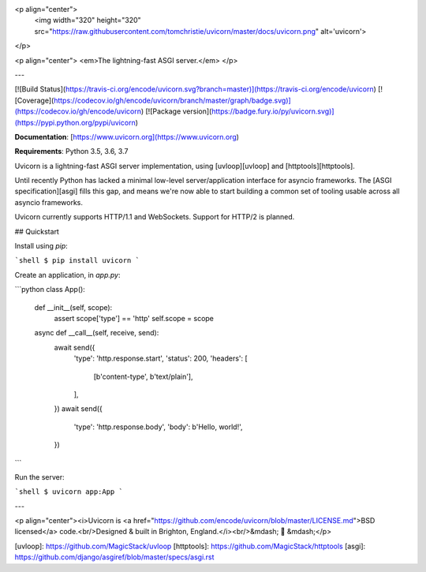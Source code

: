 <p align="center">
  <img width="320" height="320" src="https://raw.githubusercontent.com/tomchristie/uvicorn/master/docs/uvicorn.png" alt='uvicorn'>
</p>

<p align="center">
<em>The lightning-fast ASGI server.</em>
</p>

---

[![Build Status](https://travis-ci.org/encode/uvicorn.svg?branch=master)](https://travis-ci.org/encode/uvicorn)
[![Coverage](https://codecov.io/gh/encode/uvicorn/branch/master/graph/badge.svg)](https://codecov.io/gh/encode/uvicorn)
[![Package version](https://badge.fury.io/py/uvicorn.svg)](https://pypi.python.org/pypi/uvicorn)

**Documentation**: [https://www.uvicorn.org](https://www.uvicorn.org)

**Requirements**: Python 3.5, 3.6, 3.7

Uvicorn is a lightning-fast ASGI server implementation, using [uvloop][uvloop] and [httptools][httptools].

Until recently Python has lacked a minimal low-level server/application interface for
asyncio frameworks. The [ASGI specification][asgi] fills this gap, and means we're now able to
start building a common set of tooling usable across all asyncio frameworks.

Uvicorn currently supports HTTP/1.1 and WebSockets. Support for HTTP/2 is planned.

## Quickstart

Install using `pip`:

```shell
$ pip install uvicorn
```

Create an application, in `app.py`:

```python
class App():
    def __init__(self, scope):
        assert scope['type'] == 'http'
        self.scope = scope

    async def __call__(self, receive, send):
        await send({
            'type': 'http.response.start',
            'status': 200,
            'headers': [
                [b'content-type', b'text/plain'],
            ],
        })
        await send({
            'type': 'http.response.body',
            'body': b'Hello, world!',
        })
```

Run the server:

```shell
$ uvicorn app:App
```

---

<p align="center"><i>Uvicorn is <a href="https://github.com/encode/uvicorn/blob/master/LICENSE.md">BSD licensed</a> code.<br/>Designed & built in Brighton, England.</i><br/>&mdash; 🦄  &mdash;</p>

[uvloop]: https://github.com/MagicStack/uvloop
[httptools]: https://github.com/MagicStack/httptools
[asgi]: https://github.com/django/asgiref/blob/master/specs/asgi.rst


